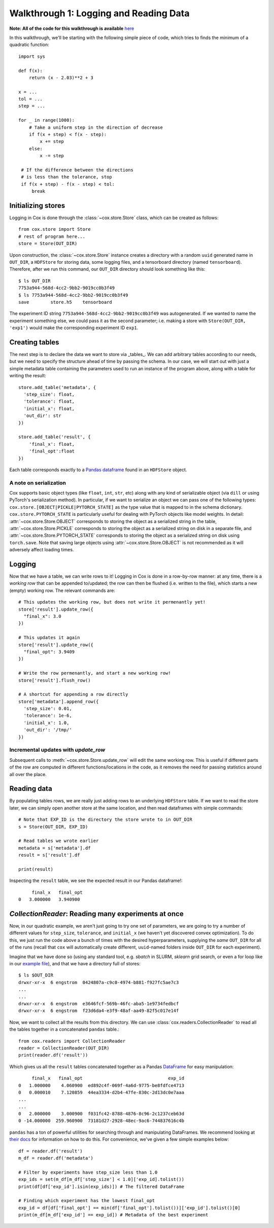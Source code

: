 Walkthrough 1: Logging and Reading Data
=======================================
**Note: All of the code for this walkthrough is available** `here <https://github.com/MadryLab/cox/blob/master/examples/logging_example.py>`_

In this walkthrough, we'll be starting with the following simple piece of code,
which tries to finds the minimum of a quadratic function: ::

   import sys

   def f(x):
       return (x - 2.03)**2 + 3

   x = ...
   tol = ...
   step = ...

   for _ in range(1000):
       # Take a uniform step in the direction of decrease
       if f(x + step) < f(x - step):
           x += step
       else:
           x -= step

    # If the difference between the directions
    # is less than the tolerance, stop
    if f(x + step) - f(x - step) < tol:
        break

Initializing stores
^^^^^^^^^^^^^^^^^^^
Logging in Cox is done through the :class:`~cox.store.Store` class, which can be created as follows: ::

   from cox.store import Store
   # rest of program here...
   store = Store(OUT_DIR)

Upon construction, the :class:`~cox.store.Store` instance creates a directory with a random ``uuid``
generated name in ``OUT_DIR``, a ``HDFStore`` for storing data, some logging
files, and a tensorboard directory (named ``tensorboard``). Therefore, after we
run this command, our ``OUT_DIR`` directory should look something like this: ::

   $ ls OUT_DIR
   7753a944-568d-4cc2-9bb2-9019cc0b3f49
   $ ls 7753a944-568d-4cc2-9bb2-9019cc0b3f49
   save        store.h5    tensorboard

The experiment ID string ``7753a944-568d-4cc2-9bb2-9019cc0b3f49`` was
autogenerated. If we wanted to name the experiment something else, we could pass
it as the second parameter; i.e. making a store with ``Store(OUT_DIR, 'exp1')``
would make the corresponding experiment ID ``exp1``.


Creating tables
^^^^^^^^^^^^^^^
The next step is to declare the data we want to store via _tables_. We can add
arbitrary tables according to our needs, but we need to specify the structure
ahead of time by passing the schema. In our case, we will start out with just a
simple metadata table containing the parameters used to run an instance of the
program above, along with a table for writing the result: ::

   store.add_table('metadata', {
     'step_size': float,
     'tolerance': float, 
     'initial_x': float,
     'out_dir': str
   })

   store.add_table('result', {
       'final_x': float,
       'final_opt':float
   })

Each table corresponds exactly to a `Pandas dataframe <https://pandas.pydata.org/pandas-docs/version/0.23.4/generated/pandas.DataFrame.html>`_ found in an ``HDFStore``
object.

A note on serialization
"""""""""""""""""""""""
Cox supports basic object types (like ``float``, ``int``, ``str``, etc) along with any
kind of serializable object (via ``dill`` or using PyTorch's serialization
method). In particular, if we want to serialize an object we can pass one of the
following types: ``cox.store.[OBJECT|PICKLE|PYTORCH_STATE]`` as the type value
that is mapped to in the schema dictionary. ``cox.store.PYTORCH_STATE`` is
particularly useful for dealing with PyTorch objects like model weights.
In detail: :attr:`~cox.store.Store.OBJECT` corresponds to storing the object as a
serialized string in the table, :attr:`~cox.store.Store.PICKLE` corresponds to storing the object as a
serialized string on disk in a separate file, and :attr:`~cox.store.Store.PYTORCH_STATE` corresponds to
storing the object as a serialized string on disk using ``torch.save``. Note
that saving large objects using :attr:`~cox.store.Store.OBJECT` is not
recommended as it will adversely affect loading times.

Logging
^^^^^^^
Now that we have a table, we can write rows to it! Logging in Cox is done in a
row-by-row manner: at any time, there is a *working row* that can be appended
to/updated; the row can then be flushed (i.e. written to the file), which starts
a new (empty) working row. The relevant commands are: ::

   # This updates the working row, but does not write it permenantly yet!
   store['result'].update_row({
     "final_x": 3.0
   })

   # This updates it again
   store['result'].update_row({
     "final_opt": 3.9409
   })

   # Write the row permenantly, and start a new working row!
   store['result'].flush_row()

   # A shortcut for appending a row directly
   store['metadata'].append_row({
     'step_size': 0.01,
     'tolerance': 1e-6, 
     'initial_x': 1.0,
     'out_dir': '/tmp/'
   }) 

Incremental updates with `update_row`
"""""""""""""""""""""""""""""""""""""
Subsequent calls to :meth:`~cox.store.Store.update_row` will edit the same working row. 
This is useful if different parts of the row are computed in different 
functions/locations in the code, as it removes the need for passing statistics 
around all over the place.

Reading data
^^^^^^^^^^^^
By populating tables rows, we are really just adding rows to an underlying
``HDFStore`` table. If we want to read the store later, we can simply open another
store at the same location, and then read dataframes with simple commands: ::

   # Note that EXP_ID is the directory the store wrote to in OUT_DIR
   s = Store(OUT_DIR, EXP_ID)

   # Read tables we wrote earlier
   metadata = s['metadata'].df
   result = s['result'].df

   print(result)

Inspecting the ``result`` table, we see the expected result in our Pandas dataframe!::

        final_x   final_opt
   0   3.000000   3.940900

`CollectionReader`: Reading many experiments at once
^^^^^^^^^^^^^^^^^^^^^^^^^^^^^^^^^^^^^^^^^^^^^^^^^^^^
Now, in our quadratic example, we aren't just going to try one set of
parameters, we are going to try a number of different values for ``step_size``,
``tolerance``, and ``initial_x`` (we haven't yet discovered convex optimization).
To do this, we just run the code above a bunch of times with the desired
hyperparameters,  supplying the *same* ``OUT_DIR`` for all of the runs (recall
that ``cox`` will automatically create different, ``uuid``-named folders inside
``OUT_DIR`` for each experiment).

Imagine that we have done so (using any standard tool, e.g. `sbatch` in SLURM,
`sklearn` grid search, or even a for loop like in our `example file
<examples/logging_example.py>`_), and that we have a directory full of stores: ::

   $ ls $OUT_DIR
   drwxr-xr-x  6 engstrom  0424807a-c9c0-4974-b881-f927fc5ae7c3
   ...
   ...
   drwxr-xr-x  6 engstrom  e3646fcf-569b-46fc-aba5-1e9734fedbcf
   drwxr-xr-x  6 engstrom  f23d6da4-e3f9-48af-aa49-82f5c017e14f

Now, we want to collect all the results from this directory. We can use
:class:`cox.readers.CollectionReader` to read all the tables together in a concatenated
``pandas`` table.::

   from cox.readers import CollectionReader
   reader = CollectionReader(OUT_DIR)
   print(reader.df('result'))

Which gives us all the ``result`` tables concatenated together as a Pandas
`DataFrame <https://pandas.pydata.org/pandas-docs/stable/reference/api/pandas.DataFrame.html>`_
for easy manipulation: ::

        final_x   final_opt                                exp_id
   0   1.000000    4.060900  ed892c4f-069f-4a6d-9775-be8fdfce4713
   0   0.000010    7.120859  44ea3334-d2b4-47fe-830c-2d13dc0e7aaa
   ...
   ...
   0   2.000000    3.000900  f031fc42-8788-4876-8c96-2c1237ceb63d
   0 -14.000000  259.960900  73181d27-2928-48ec-9ac6-744837616c4b

``pandas`` has a ton of powerful utilities for searching through and
manipulating DataFrames. We recommend looking at `their docs <https://pandas.pydata.org/pandas-docs/stable/reference/api/>`_ for
information on how to do this. For convenience, we've given a few simple
examples below: ::

   df = reader.df('result')
   m_df = reader.df('metadata')

   # Filter by experiments have step_size less than 1.0
   exp_ids = set(m_df[m_df['step_size'] < 1.0]['exp_id].tolist())
   print(df[df['exp_id'].isin(exp_ids)]) # The filtered DataFrame

   # Finding which experiment has the lowest final_opt
   exp_id = df[df['final_opt'] == min(df['final_opt'].tolist())]['exp_id'].tolist()[0]
   print(m_df[m_df['exp_id'] == exp_id]) # Metadata of the best experiment
